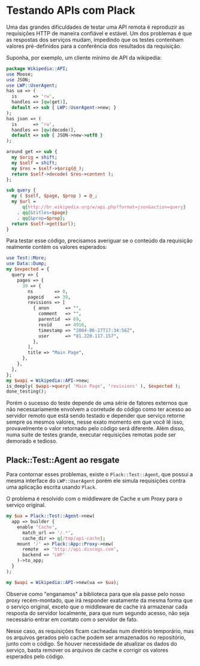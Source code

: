 * Testando APIs com Plack

Uma das grandes dificuldades de testar uma API remota é reproduzir as
requisições HTTP de maneira confiável e estável. Um dos problemas é
que as respostas dos serviços mudam, impedindo que os testes contenham
valores pré-definidos para a conferência dos resultados da requisição.

Suponha, por exemplo, um cliente mínimo de API da wikipedia:

#+begin_src perl :exports both :eval no-export
  package Wikipedia::API;
  use Moose;
  use JSON;
  use LWP::UserAgent;
  has ua => (
    is      => 'rw',
    handles => [qw(get)],
    default => sub { LWP::UserAgent->new; }
  );
  has json => (
    is      => 'rw',
    handles => [qw(decode)],
    default => sub { JSON->new->utf8 }
  );
  
  around get => sub {
    my $orig = shift;
    my $self = shift;
    my $res = $self->$orig(@_);
    return $self->decode( $res->content );
  };
  
  sub query {
    my ( $self, $page, $prop ) = @_;
    my $url =
        q{http://br.wikipedia.org/w/api.php?format=json&action=query}
      . qq{&titles=$page}
      . qq{&prop=$prop};
    return $self->get($url);
  }
#+end_src

Para testar esse código, precisamos averiguar se o conteúdo da
requisição realmente contém os valores esperados:

#+begin_src perl :noweb yes :eval no-export :results output
  use Test::More;
  use Data::Dump;
  my $expected = {
    query => {
      pages => {
        39 => {
          ns        => 0,
          pageid    => 39,
          revisions => [
            { anon      => "",
              comment   => "",
              parentid  => 69,
              revid     => 4916,
              timestamp => "2004-06-27T17:34:56Z",
              user      => "81.220.117.157",
            },
          ],
          title => "Main Page",
        },
      },
    },
  };
  my $wapi = Wikipedia::API->new;
  is_deeply( $wapi->query( 'Main Page', 'revisions' ), $expected );
  done_testing();
#+end_src

Porém o sucesso do teste depende de uma série de fatores externos que
não necessariamente envolvem a corretude do código como ter acesso ao
servidor remoto que está sendo testado e depender que serviço retorne
sempre os mesmos valores, nesse exato momento em que você lê isso,
provavelmente o valor retornado pelo código será diferente. Além
disso, numa suite de testes grande, executar requisições remotas pode
ser demorado e tedioso.

** Plack::Test::Agent ao resgate

Para contornar esses problemas, existe o =Plack::Test::Agent=, que
possui a mesma interface do =LWP::UserAgent= porém ele simula
requisições contra uma aplicação escrita usando =Plack=.

O problema é resolvido com o middleware de Cache e um Proxy para o
serviço original.

#+begin_src perl
my $ua = Plack::Test::Agent->new(
  app => builder {
    enable 'Cache',
      match_url => '/.*',
      cache_dir => q{/tmp/api-cache};
    mount '/' => Plack::App::Proxy->new(
      remote  => 'http://api.discogs.com',
      backend => 'LWP'
    )->to_app;
  }
);

my $wapi = Wikipedia::API->new(ua => $ua);
#+end_src

Observe como "enganamos" a biblioteca para que ela passe pelo nosso
proxy recém-montado, que irá responder exatamente da mesma forma que o
serviço original, exceto que o middleware de cache irá armazenar cada
resposta do servidor localmente, para que num segundo acesso, não seja
necessário entrar em contato com o servidor de fato.

Nesse caso, as requisições ficam cacheadas num diretório temporário,
mas os arquivos gerados pelo cache podem ser armazenados no
repositório, junto com o código. Se houver necessidade de atualizar os
dados do serviço, basta remover os arquivos de cache e corrigir os
valores esperados pelo código.
